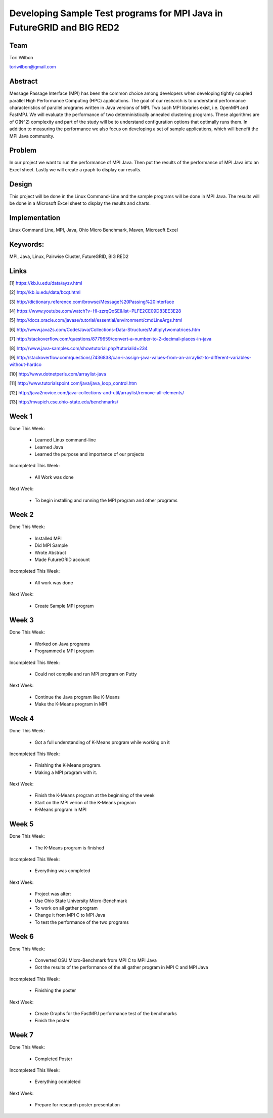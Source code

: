 Developing Sample Test programs for MPI Java in FutureGRID and BIG RED2
======================================================================

Team
----------------------------------------------------------------------
Tori Wilbon

toriwilbon@gmail.com

Abstract
----------------------------------------------------------------------
Message Passage Interface (MPI) has been the common choice among 
developers when developing tightly coupled parallel High Performance 
Computing (HPC) applications. The goal of our research is to understand
performance characteristics of parallel programs written in Java 
versions of MPI. Two such MPI libraries exist, i.e. OpenMPI and FastMPJ.
We will evaluate the performance of two deterministically annealed 
clustering programs. These algorithms are of O(N^2) complexity and part 
of the study will be to understand configuration options that optimally 
runs them. In addition to measuring the performance we also focus on 
developing a set of sample applications, which will benefit the MPI Java
community.


Problem
----------------------------------------------------------------------
In our project we want to run the performance of MPI Java.  Then put the
results of the performance of MPI Java into an Excel sheet.  Lastly we 
will create a graph to display our results.


Design
----------------------------------------------------------------------
This project will be done in the Linux Command-Line and the sample
programs will be done in MPI Java.  The results will be done in a 
Microsoft Excel sheet to display the results and charts.

Implementation
----------------------------------------------------------------------
Linux Command Line,
MPI,
Java,
Ohio Micro Benchmark,
Maven,
Microsoft Excel


Keywords:
-----------------------------------------------------------------------
MPI, Java, Linux, Pairwise Cluster, FutureGRID, BIG RED2


Links
----------------------------------------------------------------------
[1] https://kb.iu.edu/data/ayzv.html

[2] http://kb.iu.edu/data/bcqt.html

[3] http://dictionary.reference.com/browse/Message%20Passing%20Interface

[4] https://www.youtube.com/watch?v=Hl-zzrqQoSE&list=PLFE2CE09D83EE3E28

[5] http://docs.oracle.com/javase/tutorial/essential/environment/cmdLineArgs.html

[6] http://www.java2s.com/Code/Java/Collections-Data-Structure/Multiplytwomatrices.htm

[7] http://stackoverflow.com/questions/8779659/convert-a-number-to-2-decimal-places-in-java

[8] http://www.java-samples.com/showtutorial.php?tutorialid=234

[9] http://stackoverflow.com/questions/7436838/can-i-assign-java-values-from-an-arraylist-to-different-variables-without-hardco

[10] http://www.dotnetperls.com/arraylist-java

[11] http://www.tutorialspoint.com/java/java_loop_control.htm

[12] http://java2novice.com/java-collections-and-util/arraylist/remove-all-elements/

[13] http://mvapich.cse.ohio-state.edu/benchmarks/


Week 1
----------------------------------------------------------------------
Done This Week:

 * Learned Linux command-line
 * Learned Java
 * Learned the purpose and importance of our projects

Incompleted This Week:

 * All Work was done

Next Week:

 * To begin installing and running the MPI program and other programs
 
Week 2
---------------------------------------------------------------------
Done This Week:

 * Installed MPI 
 * Did MPI Sample
 * Wrote Abstract
 * Made FutureGRID account

Incompleted This Week:

 * All work was done
 
Next Week:

 * Create Sample MPI program

Week 3
-------------------------------------------------------------------------
Done This Week:

 * Worked on Java programs 
 * Programmed a MPI program
 
Incompleted This Week:

 * Could not compile and run MPI program on Putty
 
Next Week:

 * Continue the Java program like K-Means
 * Make the K-Means program in  MPI
 
Week 4
---------------------------------------------------------------------------
Done This Week:

 * Got a full understanding of K-Means program while working on it
 
Incompleted This Week:
 
 * Finishing the K-Means program.
 * Making a MPI program with it.
 
Next Week:

 * Finish the K-Means program at the beginning of the week
 * Start on the MPI verion of the K-Means progeam
 * K-Means program in  MPI
 
Week 5
---------------------------------------------------------------------------
Done This Week:

  * The K-Means program is finished
 
Incompleted This Week:

  * Everything was completed 
 
Next Week:

  * Project was alter:
  * Use Ohio State University Micro-Benchmark
  * To work on all gather program
  * Change it from MPI C to MPI Java
  * To test the performance of the two programs
  
Week 6
-------------------------------------------------------------------------------
Done This Week:

  * Converted OSU Micro-Benchmark from MPI C to MPI Java
  * Got the results of the performance of the all gather program in MPI C and MPI Java
  
Incompleted This Week:

  * Finishing the poster
  
Next Week:

  * Create Graphs for the FastMPJ performance test of the benchmarks
  * Finish the poster

Week 7
---------------------------------------------------------------------------------
Done This Week:

  * Completed Poster
  
Incompleted This Week:
  
  * Everything completed

Next Week:

  * Prepare for research poster presentation 
  
